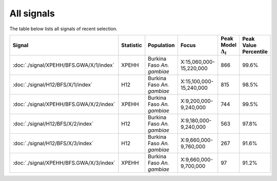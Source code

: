 All signals
===========



The table below lists all signals of recent selection.

.. cssclass:: table-hover
.. list-table::
    :widths: auto
    :header-rows: 1

    * - Signal
      - Statistic
      - Population
      - Focus
      - Peak Model :math:`\Delta_{i}`
      - Peak Value Percentile
    * - :doc:`./signal/XPEHH/BFS.GWA/X/1/index`
      - XPEHH
      - Burkina Faso *An. gambiae*
      - X:15,060,000-15,220,000
      - 866
      - 99.6%
    * - :doc:`./signal/H12/BFS/X/1/index`
      - H12
      - Burkina Faso *An. gambiae*
      - X:15,100,000-15,240,000
      - 815
      - 98.5%
    * - :doc:`./signal/XPEHH/BFS.GWA/X/2/index`
      - XPEHH
      - Burkina Faso *An. gambiae*
      - X:9,200,000-9,240,000
      - 744
      - 99.5%
    * - :doc:`./signal/H12/BFS/X/2/index`
      - H12
      - Burkina Faso *An. gambiae*
      - X:9,180,000-9,240,000
      - 563
      - 97.8%
    * - :doc:`./signal/H12/BFS/X/3/index`
      - H12
      - Burkina Faso *An. gambiae*
      - X:9,660,000-9,760,000
      - 267
      - 91.6%
    * - :doc:`./signal/XPEHH/BFS.GWA/X/3/index`
      - XPEHH
      - Burkina Faso *An. gambiae*
      - X:9,660,000-9,700,000
      - 97
      - 91.2%
    


